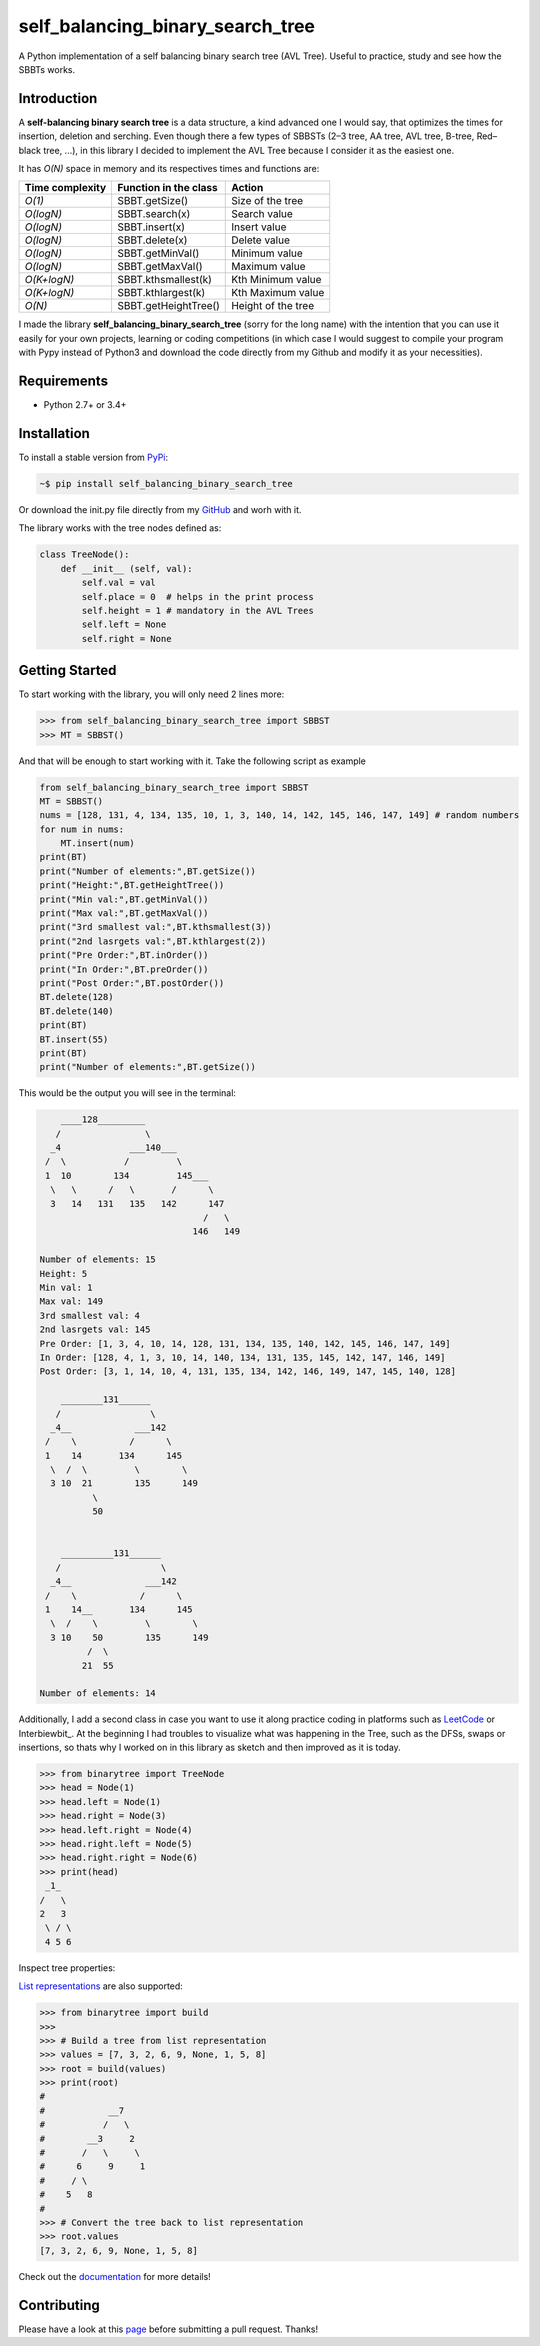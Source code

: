 self_balancing_binary_search_tree
---------------------------------
A Python implementation of a self balancing binary search tree (AVL Tree). Useful to practice, study and see how the SBBTs works.

Introduction
============

A **self-balancing binary search tree** is a data structure, a kind advanced one I would say, that optimizes the times for insertion, deletion and serching. Even though there a few types of SBBSTs (2–3 tree, AA tree, AVL tree, B-tree, Red–black tree, ...), in this library I decided to implement the AVL Tree because I consider it as the easiest one.

It has *O(N)* space in memory and its respectives times and functions are:

=============== ===================== =====================
Time complexity Function in the class Action             
=============== ===================== =====================
*O(1)*          SBBT.getSize()        Size of the tree   
*O(logN)*       SBBT.search(x)        Search value
*O(logN)*       SBBT.insert(x)        Insert value
*O(logN)*       SBBT.delete(x)        Delete value
*O(logN)*       SBBT.getMinVal()      Minimum value
*O(logN)*       SBBT.getMaxVal()      Maximum value
*O(K+logN)*     SBBT.kthsmallest(k)   Kth Minimum value
*O(K+logN)*     SBBT.kthlargest(k)    Kth Maximum value
*O(N)*          SBBT.getHeightTree()  Height of the tree
=============== ===================== =====================

I made the library **self_balancing_binary_search_tree** (sorry for the long name) with the intention that you can use it easily for your own projects, learning or coding competitions (in which case I would suggest to compile your program with Pypy instead of Python3 and download the code directly from my Github and modify it as your necessities).

Requirements
============

- Python 2.7+ or 3.4+

Installation
============

To install a stable version from PyPi_:

.. code-block:: bash

    ~$ pip install self_balancing_binary_search_tree

Or download the init.py file directly from my GitHub_ and worh with it.
    
.. _PyPi: https://pypi.python.org/pypi/self_balancing_binary_search_tree
.. _GitHub: https://github.com/Ualabi/self_balancing_binary_search_tree

The library works with the tree nodes defined as:

.. code-block:: python

    class TreeNode():
        def __init__ (self, val):
            self.val = val
            self.place = 0  # helps in the print process
            self.height = 1 # mandatory in the AVL Trees
            self.left = None
            self.right = None

Getting Started
===============

To start working with the library, you will only need 2 lines more:

.. code-block:: python

    >>> from self_balancing_binary_search_tree import SBBST
    >>> MT = SBBST()
    
And that will be enough to start working with it. Take the following script as example

.. code-block:: python
    
    from self_balancing_binary_search_tree import SBBST
    MT = SBBST()
    nums = [128, 131, 4, 134, 135, 10, 1, 3, 140, 14, 142, 145, 146, 147, 149] # random numbers
    for num in nums:
        MT.insert(num)
    print(BT)
    print("Number of elements:",BT.getSize())
    print("Height:",BT.getHeightTree())
    print("Min val:",BT.getMinVal())
    print("Max val:",BT.getMaxVal())
    print("3rd smallest val:",BT.kthsmallest(3))
    print("2nd lasrgets val:",BT.kthlargest(2))
    print("Pre Order:",BT.inOrder())
    print("In Order:",BT.preOrder())
    print("Post Order:",BT.postOrder())
    BT.delete(128)
    BT.delete(140)
    print(BT)
    BT.insert(55)
    print(BT)
    print("Number of elements:",BT.getSize())
    

This would be the output you will see in the terminal:

.. code-block:: txt

        ____128_________
       /                \
      _4             ___140___
     /  \           /         \
     1  10        134         145___
      \   \      /   \       /      \
      3   14   131   135   142      147
                                   /   \
                                 146   149
    
    Number of elements: 15
    Height: 5
    Min val: 1
    Max val: 149
    3rd smallest val: 4
    2nd lasrgets val: 145
    Pre Order: [1, 3, 4, 10, 14, 128, 131, 134, 135, 140, 142, 145, 146, 147, 149]
    In Order: [128, 4, 1, 3, 10, 14, 140, 134, 131, 135, 145, 142, 147, 146, 149]
    Post Order: [3, 1, 14, 10, 4, 131, 135, 134, 142, 146, 149, 147, 145, 140, 128]
    
        ________131______
       /                 \
      _4__            ___142
     /    \          /      \
     1    14       134      145
      \  /  \         \        \
      3 10  21        135      149
              \
              50
    
    
        __________131______
       /                   \
      _4__              ___142
     /    \            /      \
     1    14__       134      145
      \  /    \         \        \
      3 10    50        135      149
             /  \
            21  55
    
    Number of elements: 14


Additionally, I add a second class in case you want to use it along practice coding in platforms such as LeetCode_ or Interbiewbit_. At the beginning I had troubles to visualize what was happening in the Tree, such as the DFSs, swaps or insertions, so thats why I worked on in this library as sketch and then improved as it is today. 

.. _LeetCode: https://leetcode.com/p
.. _Interviewbit: https://www.interviewbit.com/courses/programming/

.. code-block:: python

    >>> from binarytree import TreeNode
    >>> head = Node(1)
    >>> head.left = Node(1)
    >>> head.right = Node(3)
    >>> head.left.right = Node(4)
    >>> head.right.left = Node(5)
    >>> head.right.right = Node(6)
    >>> print(head)
     _1_
    /   \
    2   3
     \ / \
     4 5 6
    

Inspect tree properties:


`List representations`_ are also supported:

.. _List representations: https://en.wikipedia.org/wiki/Binary_tree#Arrays

.. code-block:: python

    >>> from binarytree import build
    >>>
    >>> # Build a tree from list representation
    >>> values = [7, 3, 2, 6, 9, None, 1, 5, 8]
    >>> root = build(values)
    >>> print(root)
    #
    #            __7
    #           /   \
    #        __3     2
    #       /   \     \
    #      6     9     1
    #     / \
    #    5   8
    #
    >>> # Convert the tree back to list representation
    >>> root.values
    [7, 3, 2, 6, 9, None, 1, 5, 8]

Check out the documentation_ for more details!

.. _documentation: http://binarytree.readthedocs.io/en/latest/index.html

Contributing
============

Please have a look at this page_ before submitting a pull request. Thanks!

.. _page: http://binarytree.readthedocs.io/en/latest/contributing.html
